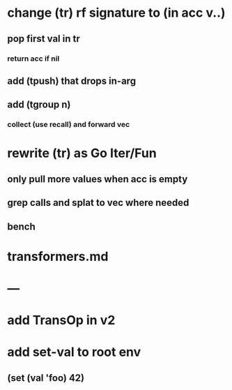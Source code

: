 * change (tr) rf signature to (in acc v..)
** pop first val in tr
*** return acc if nil
** add (tpush) that drops in-arg
** add (tgroup n)
*** collect (use recall) and forward vec
* rewrite (tr) as Go Iter/Fun
** only pull more values when acc is empty
** grep calls and splat to vec where needed
** bench
* transformers.md
* ---
* add TransOp in v2
* add set-val to root env
** (set (val 'foo) 42)
